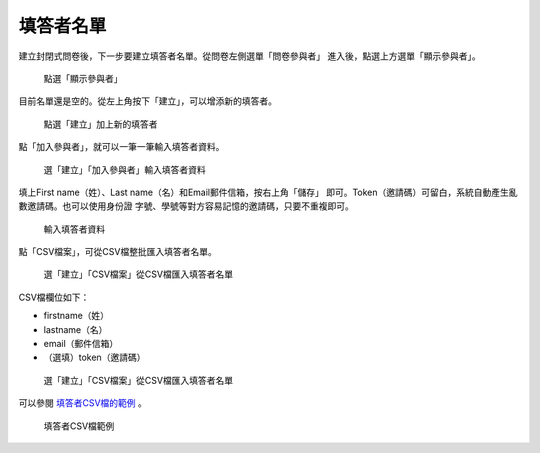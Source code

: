 填答者名單
##########

建立封閉式問卷後，下一步要建立填答者名單。從問卷左側選單「問卷參與者」
進入後，點選上方選單「顯示參與者」。

.. figure:: images/04-03-01-participants-01.png
    :alt: 點選「顯示參與者」
    :scale: 60%

    點選「顯示參與者」

目前名單還是空的。從左上角按下「建立」，可以增添新的填答者。

.. figure:: images/04-03-01-participants-02.png
    :alt: 點選「建立」加上新的填答者
    :scale: 60%

    點選「建立」加上新的填答者

點「加入參與者」，就可以一筆一筆輸入填答者資料。

.. figure:: images/04-03-01-participants-03.png
    :alt: 選「建立」「加入參與者」輸入填答者資料
    :scale: 60%

    選「建立」「加入參與者」輸入填答者資料

填上First name（姓）、Last name（名）和Email郵件信箱，按右上角「儲存」
即可。Token（邀請碼）可留白，系統自動產生亂數邀請碼。也可以使用身份證
字號、學號等對方容易記憶的邀請碼，只要不重複即可。

.. figure:: images/04-03-01-participants-04.png
    :alt: 輸入填答者資料
    :scale: 60%

    輸入填答者資料

點「CSV檔案」，可從CSV檔整批匯入填答者名單。

.. figure:: images/04-03-01-participants-05.png
    :alt: 選「建立」「CSV檔案」從CSV檔匯入填答者名單
    :scale: 60%

    選「建立」「CSV檔案」從CSV檔匯入填答者名單

CSV檔欄位如下：

- firstname（姓）
- lastname（名）
- email（郵件信箱）
- （選填）token（邀請碼）

.. figure:: images/04-03-01-participants-06.png
    :alt: 選「建立」「CSV檔案」從CSV檔匯入填答者名單
    :scale: 60%

    選「建立」「CSV檔案」從CSV檔匯入填答者名單

可以參閱 `填答者CSV檔的範例 <http://limesurvey.iro.ntnu.edu.tw/learning/participants-example.csv>`_ 。

.. figure:: images/04-03-01-participants-07.png
    :alt: 填答者CSV檔範例
    :scale: 60%

    填答者CSV檔範例
